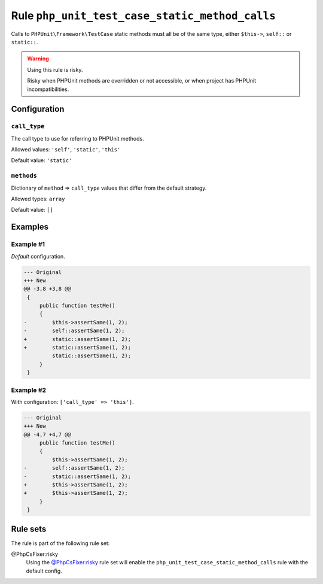 ===============================================
Rule ``php_unit_test_case_static_method_calls``
===============================================

Calls to ``PHPUnit\Framework\TestCase`` static methods must all be of the same
type, either ``$this->``, ``self::`` or ``static::``.

.. warning:: Using this rule is risky.

   Risky when PHPUnit methods are overridden or not accessible, or when project
   has PHPUnit incompatibilities.

Configuration
-------------

``call_type``
~~~~~~~~~~~~~

The call type to use for referring to PHPUnit methods.

Allowed values: ``'self'``, ``'static'``, ``'this'``

Default value: ``'static'``

``methods``
~~~~~~~~~~~

Dictionary of ``method`` => ``call_type`` values that differ from the default
strategy.

Allowed types: ``array``

Default value: ``[]``

Examples
--------

Example #1
~~~~~~~~~~

*Default* configuration.

.. code-block:: diff

   --- Original
   +++ New
   @@ -3,8 +3,8 @@
    {
        public function testMe()
        {
   -        $this->assertSame(1, 2);
   -        self::assertSame(1, 2);
   +        static::assertSame(1, 2);
   +        static::assertSame(1, 2);
            static::assertSame(1, 2);
        }
    }

Example #2
~~~~~~~~~~

With configuration: ``['call_type' => 'this']``.

.. code-block:: diff

   --- Original
   +++ New
   @@ -4,7 +4,7 @@
        public function testMe()
        {
            $this->assertSame(1, 2);
   -        self::assertSame(1, 2);
   -        static::assertSame(1, 2);
   +        $this->assertSame(1, 2);
   +        $this->assertSame(1, 2);
        }
    }

Rule sets
---------

The rule is part of the following rule set:

@PhpCsFixer:risky
  Using the `@PhpCsFixer:risky <./../../ruleSets/PhpCsFixerRisky.rst>`_ rule set will enable the ``php_unit_test_case_static_method_calls`` rule with the default config.
